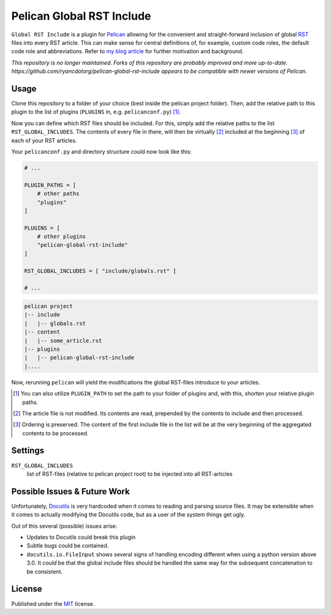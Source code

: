 Pelican Global RST Include
==========================

``Global RST Include`` is a plugin for `Pelican`_ allowing for the convenient and straight-forward inclusion of global `RST`_ files into every RST article.
This can make sense for central definitions of, for example, custom code roles, the default code role and abbreviations.
Refer to `my blog article <https://mhoff.net/article/2016/06/30/global-includes-for-rst/>`_ for further motivation and background.

*This repository is no longer maintained. Forks of this repository are probably improved and more up-to-date. https://github.com/ryancdotorg/pelican-global-rst-include appears to be compatible with newer versions of Pelican.* 

Usage
-----

Clone this repository to a folder of your choice (best inside the pelican project folder).
Then, add the relative path to this plugin to the list of plugins (``PLUGINS`` in, e.g. ``pelicanconf.py``) [#]_.

Now you can define which RST files should be included.
For this, simply add the relative paths to the list ``RST_GLOBAL_INCLUDES``.
The contents of every file in there, will then be virtually [#]_ included at the beginning [#]_ of each of your RST articles.


Your ``pelicanconf.py`` and directory structure could now look like this:

.. code-block:: python

    # ...

    PLUGIN_PATHS = [
        # other paths
        "plugins"
    ]

    PLUGINS = [
        # other plugins
        "pelican-global-rst-include"
    ]

    RST_GLOBAL_INCLUDES = [ "include/globals.rst" ]

    # ...

.. code-block:: text

    pelican project
    |-- include
    |   |-- globals.rst
    |-- content
    |   |-- some_article.rst
    |-- plugins
    |   |-- pelican-global-rst-include
    |....


Now, rerunning ``pelican`` will yield the modifications the global RST-files introduce to your articles.

.. [#] You can also utilize ``PLUGIN_PATH`` to set the path to your folder of plugins and, with this, shorten your relative plugin paths.
.. [#] The article file is not modified. Its contents are read, prepended by the contents to include and then processed.
.. [#] Ordering is preserved. The content of the first include file in the list will be at the very beginning of the aggregated contents to be processed.

Settings
--------

``RST_GLOBAL_INCLUDES``
    list of RST-files (relative to pelican project root) to be injected into all RST-articles

Possible Issues & Future Work
-----------------------------

Unfortunately, `Docutils`_ is very hardcoded when it comes to reading and parsing source files.
It may be extensible when it comes to actually modifying the Docutils code, but as a user of the system things get ugly.

Out of this several (possible) issues arise:

* Updates to Docutils could break this plugin
* Subtle bugs could be contained.
* ``docutils.io.FileInput`` shows several signs of handling encoding different when using a python version above 3.0.
  It *could* be that the global include files should be handled the same way for the subsequent concatenation to be consistent.

License
-------

Published under the `MIT`_ license.

.. _Pelican: http://blog.getpelican.com/
.. _RST: http://docutils.sourceforge.net/rst.html
.. _Docutils: http://docutils.sourceforge.net/
.. _MIT: http://opensource.org/licenses/MIT

